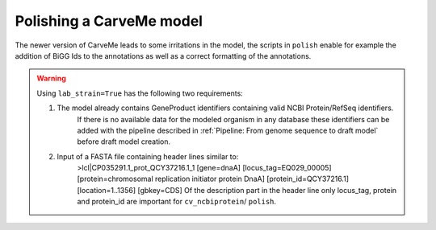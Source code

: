 Polishing a CarveMe model
=========================

The newer version of CarveMe leads to some irritations in the model, the scripts in ``polish`` enable for example the addition of BiGG Ids to the annotations as well as a correct formatting of the annotations.

.. warning:: 
    Using ``lab_strain=True`` has the following two requirements:
        
    1. The model already contains GeneProduct identifiers containing valid NCBI Protein/RefSeq identifiers.
        If there is no available data for the modeled organism in any database these identifiers can be added with 
        the pipeline described in :ref:`Pipeline: From genome sequence to draft model` before draft model creation.
    2. Input of a FASTA file containing header lines similar to:
        >lcl|CP035291.1_prot_QCY37216.1_1 [gene=dnaA] [locus_tag=EQ029_00005] [protein=chromosomal replication initiator protein DnaA] [protein_id=QCY37216.1] [location=1..1356] [gbkey=CDS]
        Of the description part in the header line only locus_tag, protein and protein_id are important for ``cv_ncbiprotein``/ ``polish``.
        